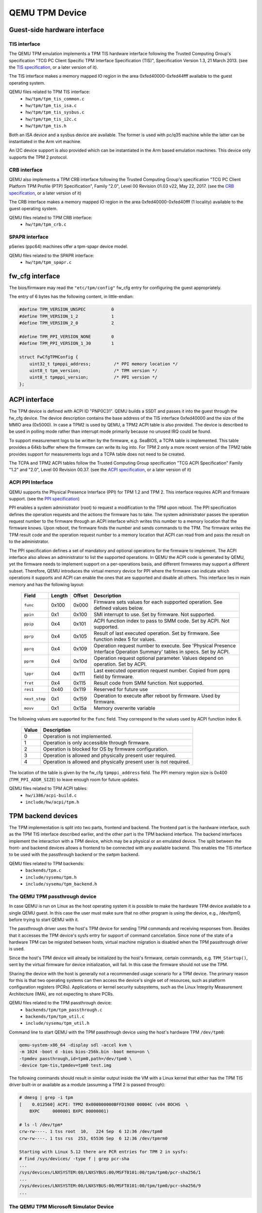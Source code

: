 ===============
QEMU TPM Device
===============

Guest-side hardware interface
=============================

TIS interface
-------------

The QEMU TPM emulation implements a TPM TIS hardware interface
following the Trusted Computing Group's specification "TCG PC Client
Specific TPM Interface Specification (TIS)", Specification Version
1.3, 21 March 2013. (see the `TIS specification`_, or a later version
of it).

The TIS interface makes a memory mapped IO region in the area
0xfed40000-0xfed44fff available to the guest operating system.

QEMU files related to TPM TIS interface:
 - ``hw/tpm/tpm_tis_common.c``
 - ``hw/tpm/tpm_tis_isa.c``
 - ``hw/tpm/tpm_tis_sysbus.c``
 - ``hw/tpm/tpm_tis_i2c.c``
 - ``hw/tpm/tpm_tis.h``

Both an ISA device and a sysbus device are available. The former is
used with pc/q35 machine while the latter can be instantiated in the
Arm virt machine.

An I2C device support is also provided which can be instantiated in the Arm
based emulation machines. This device only supports the TPM 2 protocol.

CRB interface
-------------

QEMU also implements a TPM CRB interface following the Trusted
Computing Group's specification "TCG PC Client Platform TPM Profile
(PTP) Specification", Family "2.0", Level 00 Revision 01.03 v22, May
22, 2017. (see the `CRB specification`_, or a later version of it)

The CRB interface makes a memory mapped IO region in the area
0xfed40000-0xfed40fff (1 locality) available to the guest
operating system.

QEMU files related to TPM CRB interface:
 - ``hw/tpm/tpm_crb.c``

SPAPR interface
---------------

pSeries (ppc64) machines offer a tpm-spapr device model.

QEMU files related to the SPAPR interface:
 - ``hw/tpm/tpm_spapr.c``

fw_cfg interface
================

The bios/firmware may read the ``"etc/tpm/config"`` fw_cfg entry for
configuring the guest appropriately.

The entry of 6 bytes has the following content, in little-endian:

.. code-block:: c

    #define TPM_VERSION_UNSPEC          0
    #define TPM_VERSION_1_2             1
    #define TPM_VERSION_2_0             2

    #define TPM_PPI_VERSION_NONE        0
    #define TPM_PPI_VERSION_1_30        1

    struct FwCfgTPMConfig {
        uint32_t tpmppi_address;         /* PPI memory location */
        uint8_t tpm_version;             /* TPM version */
        uint8_t tpmppi_version;          /* PPI version */
    };

ACPI interface
==============

The TPM device is defined with ACPI ID "PNP0C31". QEMU builds a SSDT
and passes it into the guest through the fw_cfg device. The device
description contains the base address of the TIS interface 0xfed40000
and the size of the MMIO area (0x5000). In case a TPM2 is used by
QEMU, a TPM2 ACPI table is also provided.  The device is described to
be used in polling mode rather than interrupt mode primarily because
no unused IRQ could be found.

To support measurement logs to be written by the firmware,
e.g. SeaBIOS, a TCPA table is implemented. This table provides a 64kb
buffer where the firmware can write its log into. For TPM 2 only a
more recent version of the TPM2 table provides support for
measurements logs and a TCPA table does not need to be created.

The TCPA and TPM2 ACPI tables follow the Trusted Computing Group
specification "TCG ACPI Specification" Family "1.2" and "2.0", Level
00 Revision 00.37. (see the `ACPI specification`_, or a later version
of it)

ACPI PPI Interface
------------------

QEMU supports the Physical Presence Interface (PPI) for TPM 1.2 and
TPM 2. This interface requires ACPI and firmware support. (see the
`PPI specification`_)

PPI enables a system administrator (root) to request a modification to
the TPM upon reboot. The PPI specification defines the operation
requests and the actions the firmware has to take. The system
administrator passes the operation request number to the firmware
through an ACPI interface which writes this number to a memory
location that the firmware knows. Upon reboot, the firmware finds the
number and sends commands to the TPM. The firmware writes the TPM
result code and the operation request number to a memory location that
ACPI can read from and pass the result on to the administrator.

The PPI specification defines a set of mandatory and optional
operations for the firmware to implement. The ACPI interface also
allows an administrator to list the supported operations. In QEMU the
ACPI code is generated by QEMU, yet the firmware needs to implement
support on a per-operations basis, and different firmwares may support
a different subset. Therefore, QEMU introduces the virtual memory
device for PPI where the firmware can indicate which operations it
supports and ACPI can enable the ones that are supported and disable
all others. This interface lies in main memory and has the following
layout:

 +-------------+--------+--------+-------------------------------------------+
 |  Field      | Length | Offset | Description                               |
 +=============+========+========+===========================================+
 | ``func``    |  0x100 |  0x000 | Firmware sets values for each supported   |
 |             |        |        | operation. See defined values below.      |
 +-------------+--------+--------+-------------------------------------------+
 | ``ppin``    |   0x1  |  0x100 | SMI interrupt to use. Set by firmware.    |
 |             |        |        | Not supported.                            |
 +-------------+--------+--------+-------------------------------------------+
 | ``ppip``    |   0x4  |  0x101 | ACPI function index to pass to SMM code.  |
 |             |        |        | Set by ACPI. Not supported.               |
 +-------------+--------+--------+-------------------------------------------+
 | ``pprp``    |   0x4  |  0x105 | Result of last executed operation. Set by |
 |             |        |        | firmware. See function index 5 for values.|
 +-------------+--------+--------+-------------------------------------------+
 | ``pprq``    |   0x4  |  0x109 | Operation request number to execute. See  |
 |             |        |        | 'Physical Presence Interface Operation    |
 |             |        |        | Summary' tables in specs. Set by ACPI.    |
 +-------------+--------+--------+-------------------------------------------+
 | ``pprm``    |   0x4  |  0x10d | Operation request optional parameter.     |
 |             |        |        | Values depend on operation. Set by ACPI.  |
 +-------------+--------+--------+-------------------------------------------+
 | ``lppr``    |   0x4  |  0x111 | Last executed operation request number.   |
 |             |        |        | Copied from pprq field by firmware.       |
 +-------------+--------+--------+-------------------------------------------+
 | ``fret``    |   0x4  |  0x115 | Result code from SMM function.            |
 |             |        |        | Not supported.                            |
 +-------------+--------+--------+-------------------------------------------+
 | ``res1``    |  0x40  |  0x119 | Reserved for future use                   |
 +-------------+--------+--------+-------------------------------------------+
 |``next_step``|   0x1  |  0x159 | Operation to execute after reboot by      |
 |             |        |        | firmware. Used by firmware.               |
 +-------------+--------+--------+-------------------------------------------+
 | ``movv``    |   0x1  |  0x15a | Memory overwrite variable                 |
 +-------------+--------+--------+-------------------------------------------+

The following values are supported for the ``func`` field. They
correspond to the values used by ACPI function index 8.

 +----------+-------------------------------------------------------------+
 | Value    | Description                                                 |
 +==========+=============================================================+
 | 0        | Operation is not implemented.                               |
 +----------+-------------------------------------------------------------+
 | 1        | Operation is only accessible through firmware.              |
 +----------+-------------------------------------------------------------+
 | 2        | Operation is blocked for OS by firmware configuration.      |
 +----------+-------------------------------------------------------------+
 | 3        | Operation is allowed and physically present user required.  |
 +----------+-------------------------------------------------------------+
 | 4        | Operation is allowed and physically present user is not     |
 |          | required.                                                   |
 +----------+-------------------------------------------------------------+

The location of the table is given by the fw_cfg ``tpmppi_address``
field.  The PPI memory region size is 0x400 (``TPM_PPI_ADDR_SIZE``) to
leave enough room for future updates.

QEMU files related to TPM ACPI tables:
 - ``hw/i386/acpi-build.c``
 - ``include/hw/acpi/tpm.h``

TPM backend devices
===================

The TPM implementation is split into two parts, frontend and
backend. The frontend part is the hardware interface, such as the TPM
TIS interface described earlier, and the other part is the TPM backend
interface. The backend interfaces implement the interaction with a TPM
device, which may be a physical or an emulated device. The split
between the front- and backend devices allows a frontend to be
connected with any available backend. This enables the TIS interface
to be used with the passthrough backend or the swtpm backend.

QEMU files related to TPM backends:
 - ``backends/tpm.c``
 - ``include/sysemu/tpm.h``
 - ``include/sysemu/tpm_backend.h``

The QEMU TPM passthrough device
-------------------------------

In case QEMU is run on Linux as the host operating system it is
possible to make the hardware TPM device available to a single QEMU
guest. In this case the user must make sure that no other program is
using the device, e.g., /dev/tpm0, before trying to start QEMU with
it.

The passthrough driver uses the host's TPM device for sending TPM
commands and receiving responses from. Besides that it accesses the
TPM device's sysfs entry for support of command cancellation. Since
none of the state of a hardware TPM can be migrated between hosts,
virtual machine migration is disabled when the TPM passthrough driver
is used.

Since the host's TPM device will already be initialized by the host's
firmware, certain commands, e.g. ``TPM_Startup()``, sent by the
virtual firmware for device initialization, will fail. In this case
the firmware should not use the TPM.

Sharing the device with the host is generally not a recommended usage
scenario for a TPM device. The primary reason for this is that two
operating systems can then access the device's single set of
resources, such as platform configuration registers
(PCRs). Applications or kernel security subsystems, such as the Linux
Integrity Measurement Architecture (IMA), are not expecting to share
PCRs.

QEMU files related to the TPM passthrough device:
 - ``backends/tpm/tpm_passthrough.c``
 - ``backends/tpm/tpm_util.c``
 - ``include/sysemu/tpm_util.h``


Command line to start QEMU with the TPM passthrough device using the host's
hardware TPM ``/dev/tpm0``:

.. code-block:: console

  qemu-system-x86_64 -display sdl -accel kvm \
  -m 1024 -boot d -bios bios-256k.bin -boot menu=on \
  -tpmdev passthrough,id=tpm0,path=/dev/tpm0 \
  -device tpm-tis,tpmdev=tpm0 test.img


The following commands should result in similar output inside the VM
with a Linux kernel that either has the TPM TIS driver built-in or
available as a module (assuming a TPM 2 is passed through):

.. code-block:: console

  # dmesg | grep -i tpm
  [    0.012560] ACPI: TPM2 0x000000000BFFD1900 00004C (v04 BOCHS  \
      BXPC     0000001 BXPC 00000001)

  # ls -l /dev/tpm*
  crw-rw----. 1 tss root  10,   224 Sep  6 12:36 /dev/tpm0
  crw-rw----. 1 tss rss  253, 65536 Sep  6 12:36 /dev/tpmrm0

  Starting with Linux 5.12 there are PCR entries for TPM 2 in sysfs:
  # find /sys/devices/ -type f | grep pcr-sha
  ...
  /sys/devices/LNXSYSTEM:00/LNXSYBUS:00/MSFT0101:00/tpm/tpm0/pcr-sha256/1
  ...
  /sys/devices/LNXSYSTEM:00/LNXSYBUS:00/MSFT0101:00/tpm/tpm0/pcr-sha256/9
  ...

The QEMU TPM Microsoft Simulator Device
---------------------------------------

The Microsoft Simulator (mssim) is the reference emulation platform
for the TCG TPM 2.0 specification.  It provides a reference
implementation for the TPM 2.0 written by Microsoft (See
`ms-tpm-20-ref`_ on github).  The reference implementation starts a
network server and listens for TPM commands on port 2321 and TPM
Platform control commands on port 2322, although these can be altered.
The QEMU mssim TPM backend talks to this implementation.  By default
it connects to the default ports on localhost:

.. code-block:: console

  qemu-system-x86_64 <qemu-options> \
    -tpmdev mssim,id=tpm0 \
    -device tpm-crb,tpmdev=tpm0


Although it can also communicate with a remote host, which must be
specified as a SocketAddress via json or dotted keys on the command
line for each of the command and control ports:

.. code-block:: console

  qemu-system-x86_64 <qemu-options> \
    -tpmdev "{'type':'mssim','id':'tpm0','command':{'type':'inet','host':'remote','port':'2321'},'control':{'type':'inet','host':'remote','port':'2322'}}" \
    -device tpm-crb,tpmdev=tpm0


The mssim backend supports snapshotting and migration by not resetting
the TPM on start up and not powering it down on halt if the VM is in
migration, but the state of the Microsoft Simulator server must be
preserved (or the server kept running) outside of QEMU for restore to
be successful.

The QEMU TPM emulator device
----------------------------

The TPM emulator device uses an external TPM emulator called 'swtpm'
for sending TPM commands to and receiving responses from. The swtpm
program must have been started before trying to access it through the
TPM emulator with QEMU.

The TPM emulator implements a command channel for transferring TPM
commands and responses as well as a control channel over which control
commands can be sent. (see the `SWTPM protocol`_ specification)

The control channel serves the purpose of resetting, initializing, and
migrating the TPM state, among other things.

The swtpm program behaves like a hardware TPM and therefore needs to
be initialized by the firmware running inside the QEMU virtual
machine.  One necessary step for initializing the device is to send
the TPM_Startup command to it. SeaBIOS, for example, has been
instrumented to initialize a TPM 1.2 or TPM 2 device using this
command.

QEMU files related to the TPM emulator device:
 - ``backends/tpm/tpm_emulator.c``
 - ``backends/tpm/tpm_util.c``
 - ``include/sysemu/tpm_util.h``

The following commands start the swtpm with a UnixIO control channel over
a socket interface. They do not need to be run as root.

.. code-block:: console

  mkdir /tmp/mytpm1
  swtpm socket --tpmstate dir=/tmp/mytpm1 \
    --ctrl type=unixio,path=/tmp/mytpm1/swtpm-sock \
    --tpm2 \
    --log level=20

Command line to start QEMU with the TPM emulator device communicating
with the swtpm (x86):

.. code-block:: console

  qemu-system-x86_64 -display sdl -accel kvm \
    -m 1024 -boot d -bios bios-256k.bin -boot menu=on \
    -chardev socket,id=chrtpm,path=/tmp/mytpm1/swtpm-sock \
    -tpmdev emulator,id=tpm0,chardev=chrtpm \
    -device tpm-tis,tpmdev=tpm0 test.img

In case a pSeries machine is emulated, use the following command line:

.. code-block:: console

  qemu-system-ppc64 -display sdl -machine pseries,accel=kvm \
    -m 1024 -bios slof.bin -boot menu=on \
    -nodefaults -device VGA -device pci-ohci -device usb-kbd \
    -chardev socket,id=chrtpm,path=/tmp/mytpm1/swtpm-sock \
    -tpmdev emulator,id=tpm0,chardev=chrtpm \
    -device tpm-spapr,tpmdev=tpm0 \
    -device spapr-vscsi,id=scsi0,reg=0x00002000 \
    -device virtio-blk-pci,scsi=off,bus=pci.0,addr=0x3,drive=drive-virtio-disk0,id=virtio-disk0 \
    -drive file=test.img,format=raw,if=none,id=drive-virtio-disk0

In case an Arm virt machine is emulated, use the following command line:

.. code-block:: console

  qemu-system-aarch64 -machine virt,gic-version=3,accel=kvm \
    -cpu host -m 4G \
    -nographic -no-acpi \
    -chardev socket,id=chrtpm,path=/tmp/mytpm1/swtpm-sock \
    -tpmdev emulator,id=tpm0,chardev=chrtpm \
    -device tpm-tis-device,tpmdev=tpm0 \
    -device virtio-blk-pci,drive=drv0 \
    -drive format=qcow2,file=hda.qcow2,if=none,id=drv0 \
    -drive if=pflash,format=raw,file=flash0.img,readonly=on \
    -drive if=pflash,format=raw,file=flash1.img

In case a ast2600-evb bmc machine is emulated and you want to use a TPM device
attached to I2C bus, use the following command line:

.. code-block:: console

  qemu-system-arm -M ast2600-evb -nographic \
    -kernel arch/arm/boot/zImage \
    -dtb arch/arm/boot/dts/aspeed-ast2600-evb.dtb \
    -initrd rootfs.cpio \
    -chardev socket,id=chrtpm,path=/tmp/mytpm1/swtpm-sock \
    -tpmdev emulator,id=tpm0,chardev=chrtpm \
    -device tpm-tis-i2c,tpmdev=tpm0,bus=aspeed.i2c.bus.12,address=0x2e

  For testing, use this command to load the driver to the correct address

  echo tpm_tis_i2c 0x2e > /sys/bus/i2c/devices/i2c-12/new_device

In case SeaBIOS is used as firmware, it should show the TPM menu item
after entering the menu with 'ESC'.

.. code-block:: console

  Select boot device:
  1. DVD/CD [ata1-0: QEMU DVD-ROM ATAPI-4 DVD/CD]
  [...]
  5. Legacy option rom

  t. TPM Configuration

The following commands should result in similar output inside the VM
with a Linux kernel that either has the TPM TIS driver built-in or
available as a module:

.. code-block:: console

  # dmesg | grep -i tpm
  [    0.012560] ACPI: TPM2 0x000000000BFFD1900 00004C (v04 BOCHS  \
      BXPC     0000001 BXPC 00000001)

  # ls -l /dev/tpm*
  crw-rw----. 1 tss root  10,   224 Sep  6 12:36 /dev/tpm0
  crw-rw----. 1 tss rss  253, 65536 Sep  6 12:36 /dev/tpmrm0

  Starting with Linux 5.12 there are PCR entries for TPM 2 in sysfs:
  # find /sys/devices/ -type f | grep pcr-sha
  ...
  /sys/devices/LNXSYSTEM:00/LNXSYBUS:00/MSFT0101:00/tpm/tpm0/pcr-sha256/1
  ...
  /sys/devices/LNXSYSTEM:00/LNXSYBUS:00/MSFT0101:00/tpm/tpm0/pcr-sha256/9
  ...

Migration with the TPM emulator
===============================

The TPM emulator supports the following types of virtual machine
migration:

- VM save / restore (migration into a file)
- Network migration
- Snapshotting (migration into storage like QoW2 or QED)

The following command sequences can be used to test VM save / restore.

In a 1st terminal start an instance of a swtpm using the following command:

.. code-block:: console

  mkdir /tmp/mytpm1
  swtpm socket --tpmstate dir=/tmp/mytpm1 \
    --ctrl type=unixio,path=/tmp/mytpm1/swtpm-sock \
    --tpm2 \
    --log level=20

In a 2nd terminal start the VM:

.. code-block:: console

  qemu-system-x86_64 -display sdl -accel kvm \
    -m 1024 -boot d -bios bios-256k.bin -boot menu=on \
    -chardev socket,id=chrtpm,path=/tmp/mytpm1/swtpm-sock \
    -tpmdev emulator,id=tpm0,chardev=chrtpm \
    -device tpm-tis,tpmdev=tpm0 \
    -monitor stdio \
    test.img

Verify that the attached TPM is working as expected using applications
inside the VM.

To store the state of the VM use the following command in the QEMU
monitor in the 2nd terminal:

.. code-block:: console

  (qemu) migrate "exec:cat > testvm.bin"
  (qemu) quit

At this point a file called ``testvm.bin`` should exists and the swtpm
and QEMU processes should have ended.

To test 'VM restore' you have to start the swtpm with the same
parameters as before. If previously a TPM 2 [--tpm2] was saved, --tpm2
must now be passed again on the command line.

In the 1st terminal restart the swtpm with the same command line as
before:

.. code-block:: console

  swtpm socket --tpmstate dir=/tmp/mytpm1 \
    --ctrl type=unixio,path=/tmp/mytpm1/swtpm-sock \
    --log level=20 --tpm2

In the 2nd terminal restore the state of the VM using the additional
'-incoming' option.

.. code-block:: console

  qemu-system-x86_64 -display sdl -accel kvm \
    -m 1024 -boot d -bios bios-256k.bin -boot menu=on \
    -chardev socket,id=chrtpm,path=/tmp/mytpm1/swtpm-sock \
    -tpmdev emulator,id=tpm0,chardev=chrtpm \
    -device tpm-tis,tpmdev=tpm0 \
    -incoming "exec:cat < testvm.bin" \
    test.img

Troubleshooting migration
-------------------------

There are several reasons why migration may fail. In case of problems,
please ensure that the command lines adhere to the following rules
and, if possible, that identical versions of QEMU and swtpm are used
at all times.

VM save and restore:

 - QEMU command line parameters should be identical apart from the
   '-incoming' option on VM restore

 - swtpm command line parameters should be identical

VM migration to 'localhost':

 - QEMU command line parameters should be identical apart from the
   '-incoming' option on the destination side

 - swtpm command line parameters should point to two different
   directories on the source and destination swtpm (--tpmstate dir=...)
   (especially if different versions of libtpms were to be used on the
   same machine).

VM migration across the network:

 - QEMU command line parameters should be identical apart from the
   '-incoming' option on the destination side

 - swtpm command line parameters should be identical

VM Snapshotting:
 - QEMU command line parameters should be identical

 - swtpm command line parameters should be identical


Besides that, migration failure reasons on the swtpm level may include
the following:

 - the versions of the swtpm on the source and destination sides are
   incompatible

   - downgrading of TPM state may not be supported

   - the source and destination libtpms were compiled with different
     compile-time options and the destination side refuses to accept the
     state

 - different migration keys are used on the source and destination side
   and the destination side cannot decrypt the migrated state
   (swtpm ... --migration-key ... )


.. _TIS specification:
   https://trustedcomputinggroup.org/pc-client-work-group-pc-client-specific-tpm-interface-specification-tis/

.. _CRB specification:
   https://trustedcomputinggroup.org/resource/pc-client-platform-tpm-profile-ptp-specification/


.. _ACPI specification:
   https://trustedcomputinggroup.org/tcg-acpi-specification/

.. _PPI specification:
   https://trustedcomputinggroup.org/resource/tcg-physical-presence-interface-specification/

.. _SWTPM protocol:
   https://github.com/stefanberger/swtpm/blob/master/man/man3/swtpm_ioctls.pod

.. _ms-tpm-20-ref:
   https://github.com/microsoft/ms-tpm-20-ref
